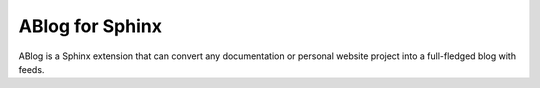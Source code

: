 ABlog for Sphinx
================

ABlog is a Sphinx extension that can convert any documentation or personal
website project into a full-fledged blog with feeds.